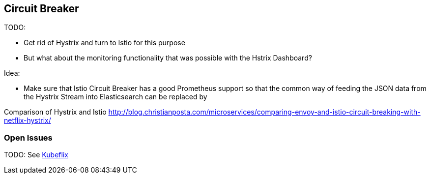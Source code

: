 == Circuit Breaker ==

TODO:

* Get rid of Hystrix and turn to Istio for this purpose
* But what about the monitoring functionality that was possible with the Hstrix Dashboard?

Idea:

* Make sure that Istio Circuit Breaker has a good Prometheus support so that the common way
of feeding the JSON data from the Hystrix Stream into Elasticsearch can be replaced by

Comparison of Hystrix and Istio
http://blog.christianposta.com/microservices/comparing-envoy-and-istio-circuit-breaking-with-netflix-hystrix/


=== Open Issues
TODO: See https://github.com/fabric8io/kubeflix[Kubeflix]